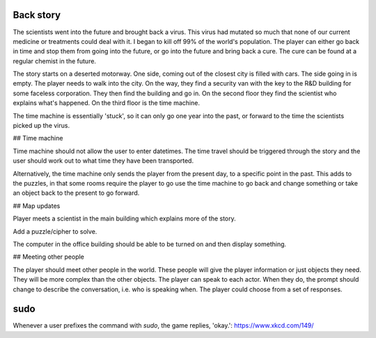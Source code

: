 Back story
----------

The scientists went into the future and brought back a virus. This virus had mutated so much that none of our current medicine or treatments could deal with it. I began to kill off 99% of the world's population. The player can either go back in time and stop them from going into the future, or go into the future and bring back a cure. The cure can be found at a regular chemist in the future.

The story starts on a deserted motorway. One side, coming out of the closest city is filled with cars. The side going in is empty. The player needs to walk into the city. On the way, they find a security van with the key to the R&D building for some faceless corporation. They then find the building and go in. On the second floor they find the scientist who explains what's happened. On the third floor is the time machine.

The time machine is essentially 'stuck', so it can only go one year into the past, or forward to the time the scientists picked up the virus.

## Time machine

Time machine should not allow the user to enter datetimes. The time travel should be triggered through the story and the user should work out to what time they have been transported.

Alternatively, the time machine only sends the player from the present day, to a specific point in the past. This adds to the puzzles, in that some rooms require the player to go use the time machine to go back and change something or take an object back to the present to go forward.

## Map updates

Player meets a scientist in the main building which explains more of the story.

Add a puzzle/cipher to solve.

The computer in the office building should be able to be turned on and then display something.

## Meeting other people

The player should meet other people in the world. These people will give the player information or just objects they need. They will be more complex than the other objects.
The player can speak to each actor. When they do, the prompt should change to describe the conversation, i.e. who is speaking when. The player could choose from a set of responses.

sudo
----

Whenever a user prefixes the command with `sudo`, the game replies, 'okay.':
https://www.xkcd.com/149/
